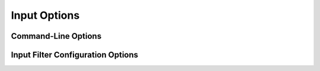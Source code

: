
Input Options
=============================================

Command-Line Options
---------------------------------------------

Input Filter Configuration Options
---------------------------------------------
